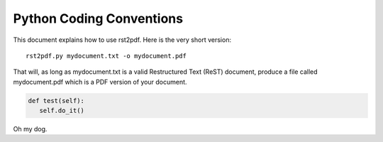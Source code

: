 .. raw:: pdf

   PageBreak oneColumn

Python Coding Conventions
=========================

This document explains how to use rst2pdf. Here is the very short version::

    rst2pdf.py mydocument.txt -o mydocument.pdf

That will, as long as mydocument.txt is a valid Restructured Text (ReST)
document, produce a file called mydocument.pdf which is a PDF
version of your document.

.. code-block:: python


   def test(self):
      self.do_it()

Oh my dog. 
